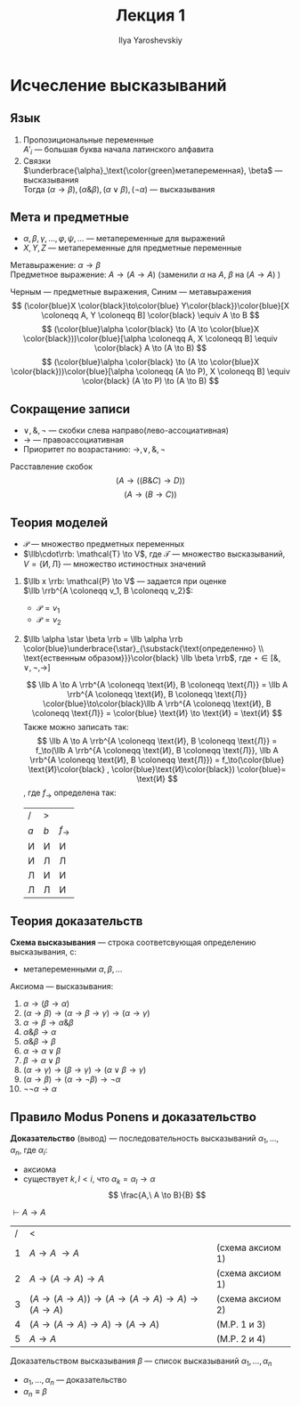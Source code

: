 #+LATEX_CLASS: general
#+TITLE: Лекция 1
#+AUTHOR: Ilya Yaroshevskiy

* Исчесление высказываний
** Язык
1. Пропозициональные переменные \\
   \(A'_i\) --- большая буква начала латинского алфавита
2. Связки \\
   \(\underbrace{\alpha}_\text{\color{green}метапеременная}, \beta\) --- высказывания \\
   Тогда \((\alpha \to \beta),(\alpha \& \beta),(\alpha \vee \beta), (\neg \alpha)\) --- высказывания
** Мета и предметные
- \(\alpha, \beta, \gamma, \dots, \varphi, \psi, \dots\) --- метапеременные для выражений
- \(X, Y, Z\) --- метапеременные для предметные переменные
Метавыражение: \(\alpha \to \beta\) \\
Предметное выражение: \(A \to (A \to A)\) (заменили \(\alpha\) на \(A\), \(\beta\) на \((A \to A)\) )
#+begin_examp org
Черным --- предметные выражения, Синим --- метавыражения
\[ (\color{blue}X \color{black}\to\color{blue} Y\color{black})\color{blue}[X \coloneqq A, Y \coloneqq B] \color{black} \equiv A \to B \]
\[ (\color{blue}\alpha \color{black} \to (A \to \color{blue}X \color{black}))\color{blue}[\alpha \coloneqq A, X \coloneqq B] \equiv \color{black} A \to (A \to B) \]
\[ (\color{blue}\alpha \color{black} \to (A \to \color{blue}X \color{black}))\color{blue}[\alpha \coloneqq (A \to P), X \coloneqq B] \equiv \color{black} (A \to P) \to (A \to B) \]
#+end_examp
** Сокращение записи
- \(\vee, \&, \neg\) --- скобки слева направо(лево-ассоциативная)
- \(\to\) --- правоассоциативная
- Приоритет по возрастанию: \(\to, \vee, \&, \neg\)
#+begin_examp org
Расставление скобок
\[ \left(A \to \left( \left(B \& C\right) \to D\right)\right) \]
\[ \left(A \to \left(B \to C\right)\right) \]
#+end_examp
** Теория моделей
- \(\mathcal{P}\) --- множество предметных переменных
- \(\llb\cdot\rrb: \mathcal{T} \to V\), где \(\mathcal{T}\) --- множество высказываний, \(V = \{\text{И}, \text{Л}\}\) --- множество истиностных значений



1. \(\llb x \rrb: \mathcal{P} \to V\) --- задается при оценке \\
   \(\llb \rrb^{A \coloneqq v_1, B \coloneqq v_2}\):
   - \(\mathcal{P} = v_1\)
   - \(\mathcal{P} = v_2\)
2. \(\llb \alpha \star \beta \rrb = \llb \alpha \rrb \color{blue}\underbrace{\star}_{\substack{\text{определенно} \\ \text{ественным образом}}}\color{black} \llb \beta \rrb\), где \(\star \in [\&, \vee, \neg, \to]\)
   #+begin_examp org
   \[ \llb A \to A \rrb^{A \coloneqq \text{И}, B \coloneqq \text{Л}} = \llb A \rrb^{A \coloneqq \text{И}, B \coloneqq \text{Л}} \color{blue}\to\color{black}\llb A \rrb^{A \coloneqq \text{И}, B \coloneqq \text{Л}} = \color{blue} \text{И} \to \text{И} = \text{И} \]
   Также можно записать так:
   \[ \llb A \to A \rrb^{A \coloneqq \text{И}, B \coloneqq \text{Л}} = f_\to(\llb A \rrb^{A \coloneqq \text{И}, B \coloneqq \text{Л}}, \llb A \rrb^{A \coloneqq \text{И}, B \coloneqq \text{Л}}) = f_\to(\color{blue} \text{И}\color{black} , \color{blue}\text{И}\color{black}) \color{blue}= \text{И} \]
   , где \(f_\to\) определена так:
   | /     | >     |           |
   | \(a\) | \(b\) | \(f_\to\) |
   |-------+-------+-----------|
   | И     | И     | И         |
   | И     | Л     | Л         |
   | Л     | И     | И         |
   | Л     | Л     | И         |
   #+end_examp

** Теория доказательств
#+begin_definition org
*Схема высказывания* --- строка соответсвующая определению высказывания, с:
- метапеременными \(\alpha, \beta, \dots\)
#+end_definition
#+begin_definition org
Аксиома --- высказывания:
1. \(\alpha \to (\beta \to \alpha)\)
2. \((\alpha \to \beta) \to (\alpha \to \beta \to \gamma) \to (\alpha \to \gamma)\)
3. \(\alpha \to \beta \to \alpha \& \beta\)
4. \(\alpha \& \beta \to \alpha\)
5. \(\alpha \& \beta \to \beta\)
6. \(\alpha \to \alpha \vee \beta\)
7. \(\beta \to \alpha \vee \beta\)
8. \((\alpha \to \gamma) \to (\beta \to \gamma) \to (\alpha \vee \beta \to \gamma)\)
9. \((\alpha \to \beta) \to (\alpha \to \neg \beta) \to \neg \alpha\)
10. \(\neg\neg \alpha \to \alpha\)
#+end_definition
** Правило Modus Ponens и доказательство
#+begin_definition org
*Доказательство* (вывод) --- последовательность высказываний \(\alpha_1, \dots, \alpha_n\), где \(\alpha_i\):
- аксиома
- существует \(k, l < i\), что \(\alpha_k = \alpha_l \to \alpha\) \\
  \[ \frac{A,\ A \to B}{B} \]
#+end_definition
#+begin_examp org
\(\vdash A \to A\)
| / | <                                                               |                 |
| 1 | \(A \to A\ \to A\)                                              | (схема аксиом 1) |
| 2 | \(A \to (A \to A) \to A\)                                       | (схема аксиом 1) |
| 3 | \((A \to (A \to A)) \to (A \to (A \to A) \to A) \to (A \to A)\) | (схема аксиом 2) |
| 4 | \((A \to (A \to A) \to A) \to (A \to A)\)                       | (M.P. 1 и 3)     |
| 5 | \(A \to A\)                                                     | (M.P. 2 и 4)     |
#+end_examp
#+begin_definition org
Доказательством высказывания \(\beta\) --- список высказываний \(\alpha_1, \dots, \alpha_n\)
- \(\alpha_1, \dots, \alpha_n\) --- доказательство
- \(\alpha_n \equiv \beta\)
#+end_definition
